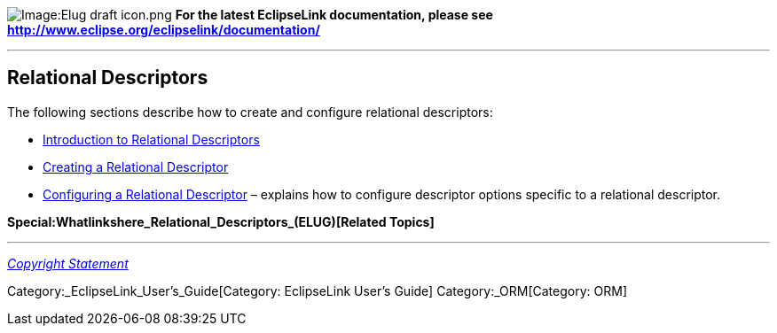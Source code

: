 image:Elug_draft_icon.png[Image:Elug draft
icon.png,title="Image:Elug draft icon.png"] *For the latest EclipseLink
documentation, please see
http://www.eclipse.org/eclipselink/documentation/*

'''''

== Relational Descriptors

The following sections describe how to create and configure relational
descriptors:

* link:Introduction_to_Relational_Descriptors_(ELUG)[Introduction to
Relational Descriptors]

* link:Creating_a_Relational_Descriptor_(ELUG)[Creating a Relational
Descriptor]

* link:Configuring_a_Relational_Descriptor_(ELUG)[Configuring a
Relational Descriptor] – explains how to configure descriptor options
specific to a relational descriptor.

*Special:Whatlinkshere_Relational_Descriptors_(ELUG)[Related Topics]*

'''''

_link:EclipseLink_User's_Guide_Copyright_Statement[Copyright Statement]_

Category:_EclipseLink_User's_Guide[Category: EclipseLink User’s Guide]
Category:_ORM[Category: ORM]

